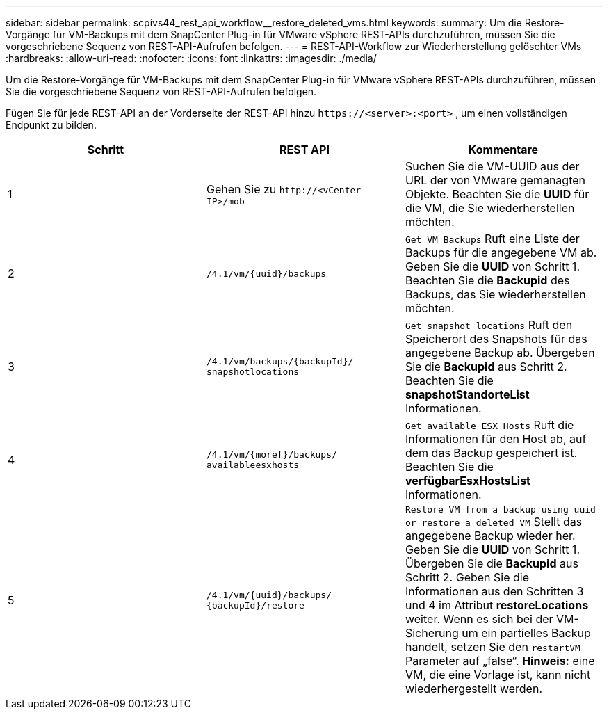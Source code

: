 ---
sidebar: sidebar 
permalink: scpivs44_rest_api_workflow__restore_deleted_vms.html 
keywords:  
summary: Um die Restore-Vorgänge für VM-Backups mit dem SnapCenter Plug-in für VMware vSphere REST-APIs durchzuführen, müssen Sie die vorgeschriebene Sequenz von REST-API-Aufrufen befolgen. 
---
= REST-API-Workflow zur Wiederherstellung gelöschter VMs
:hardbreaks:
:allow-uri-read: 
:nofooter: 
:icons: font
:linkattrs: 
:imagesdir: ./media/


[role="lead"]
Um die Restore-Vorgänge für VM-Backups mit dem SnapCenter Plug-in für VMware vSphere REST-APIs durchzuführen, müssen Sie die vorgeschriebene Sequenz von REST-API-Aufrufen befolgen.

Fügen Sie für jede REST-API an der Vorderseite der REST-API hinzu `\https://<server>:<port>` , um einen vollständigen Endpunkt zu bilden.

|===
| Schritt | REST API | Kommentare 


| 1 | Gehen Sie zu
`\http://<vCenter-IP>/mob` | Suchen Sie die VM-UUID aus der URL der von VMware gemanagten Objekte. Beachten Sie die *UUID* für die VM, die Sie wiederherstellen möchten. 


| 2 | `/4.1/vm/{uuid}/backups` | `Get VM Backups` Ruft eine Liste der Backups für die angegebene VM ab. Geben Sie die *UUID* von Schritt 1. Beachten Sie die *Backupid* des Backups, das Sie wiederherstellen möchten. 


| 3 | `/4.1/vm/backups/{backupId}/
snapshotlocations` | `Get snapshot locations` Ruft den Speicherort des Snapshots für das angegebene Backup ab. Übergeben Sie die *Backupid* aus Schritt 2. Beachten Sie die *snapshotStandorteList* Informationen. 


| 4 | `/4.1/vm/{moref}/backups/
availableesxhosts` | `Get available ESX Hosts` Ruft die Informationen für den Host ab, auf dem das Backup gespeichert ist. Beachten Sie die *verfügbarEsxHostsList* Informationen. 


| 5 | `/4.1/vm/{uuid}/backups/
{backupId}/restore` | `Restore VM from a backup using uuid or restore a deleted VM` Stellt das angegebene Backup wieder her. Geben Sie die *UUID* von Schritt 1. Übergeben Sie die *Backupid* aus Schritt 2. Geben Sie die Informationen aus den Schritten 3 und 4 im Attribut *restoreLocations* weiter. Wenn es sich bei der VM-Sicherung um ein partielles Backup handelt, setzen Sie den `restartVM` Parameter auf „false“. *Hinweis:* eine VM, die eine Vorlage ist, kann nicht wiederhergestellt werden. 
|===